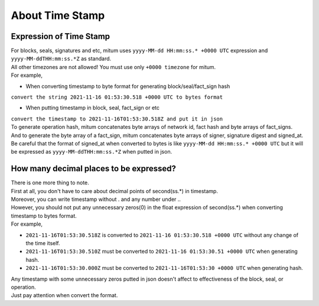 ===================================================
About Time Stamp
===================================================

Expression of Time Stamp
'''''''''''''''''''''''''''''''''''''''''''''''''''

| For blocks, seals, signatures and etc, mitum uses ``yyyy-MM-dd HH:mm:ss.* +0000 UTC`` expression and ``yyyy-MM-ddTHH:mm:ss.*Z`` as standard.
| All other timezones are not allowed! You must use only ``+0000 timezone`` for mitum.

| For example,

* When converting timestamp to byte format for generating block/seal/fact_sign hash
| ``convert the string 2021-11-16 01:53:30.518 +0000 UTC to bytes format``

* When putting timestamp in block, seal, fact_sign or etc
| ``convert the timestamp to 2021-11-16T01:53:30.518Z and put it in json``

| To generate operation hash, mitum concatenates byte arrays of network id, fact hash and byte arrays of fact_signs.
| And to generate the byte array of a fact_sign, mitum concatenates byte arrays of signer, signature digest and signed_at.

| Be careful that the format of signed_at when converted to bytes is like ``yyyy-MM-dd HH:mm:ss.* +0000 UTC`` but it will be expressed as ``yyyy-MM-ddTHH:mm:ss.*Z`` when putted in json.

How many decimal places to be expressed?
'''''''''''''''''''''''''''''''''''''''''''''''''''

| There is one more thing to note.

| First at all, you don't have to care about decimal points of second(ss.*) in timestamp.
| Moreover, you can write timestamp without . and any number under ..
| However, you should not put any unnecessary zeros(0) in the float expression of second(ss.*) when converting timestamp to bytes format.

| For example,

* ``2021-11-16T01:53:30.518Z`` is converted to ``2021-11-16 01:53:30.518 +0000 UTC`` without any change of the time itself.
* ``2021-11-16T01:53:30.510Z`` must be converted to ``2021-11-16 01:53:30.51 +0000 UTC`` when generating hash.
* ``2021-11-16T01:53:30.000Z`` must be converted to ``2021-11-16T01:53:30 +0000 UTC`` when generating hash.

| Any timestamp with some unnecessary zeros putted in json doesn't affect to effectiveness of the block, seal, or operation.

| Just pay attention when convert the format.